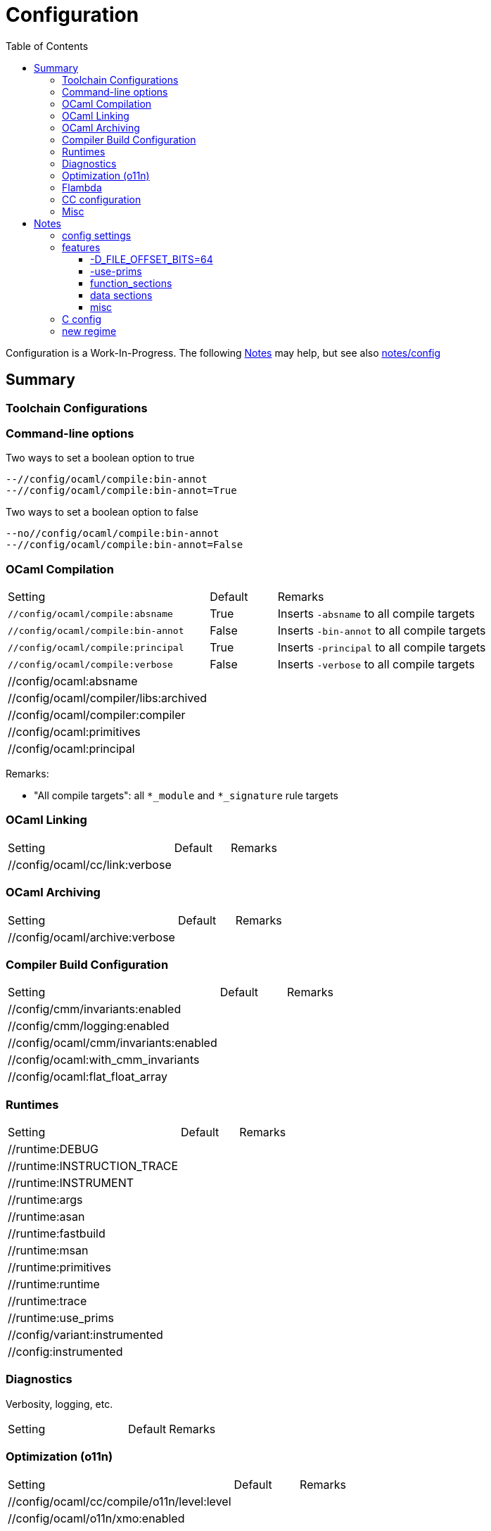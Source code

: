 = Configuration
:toc: auto
:toclevels: 3

Configuration is a Work-In-Progress. The following <<Notes>> may
help, but see also link:notes/config[]


== Summary

=== Toolchain Configurations


=== Command-line options

Two ways to set a boolean option to true

   --//config/ocaml/compile:bin-annot
   --//config/ocaml/compile:bin-annot=True

Two ways to set a boolean option to false

   --no//config/ocaml/compile:bin-annot
   --//config/ocaml/compile:bin-annot=False

=== OCaml Compilation

[cols="3,1,5"]
|===
| Setting | Default | Remarks
| `//config/ocaml/compile:absname` | True | Inserts `-absname` to all compile targets
| `//config/ocaml/compile:bin-annot` | False | Inserts `-bin-annot` to all compile targets
| `//config/ocaml/compile:principal` | True | Inserts `-principal` to all compile targets
| `//config/ocaml/compile:verbose` | False | Inserts `-verbose` to all compile targets
| //config/ocaml:absname  | |
| //config/ocaml/compiler/libs:archived  | |
| //config/ocaml/compiler:compiler  | |
| //config/ocaml:primitives  | |
| //config/ocaml:principal  | |
|===

Remarks:

* "All compile targets": all `*_module` and `*_signature` rule targets

=== OCaml Linking

[cols="3,1,5"]
|===
| Setting | Default | Remarks
| //config/ocaml/cc/link:verbose  | |
|===

=== OCaml Archiving

[cols="3,1,5"]
|===
| Setting | Default | Remarks
| //config/ocaml/archive:verbose  | |
|===


=== Compiler Build Configuration

[cols="3,1,5"]
|===
| Setting | Default | Remarks
| //config/cmm/invariants:enabled  | |
| //config/cmm/logging:enabled  | |
| //config/ocaml/cmm/invariants:enabled  | |
| //config/ocaml:with_cmm_invariants  | |
| //config/ocaml:flat_float_array  | |
|===

=== Runtimes

[cols="3,1,5"]
|===
| Setting | Default | Remarks
| //runtime:DEBUG | |
| //runtime:INSTRUCTION_TRACE | |
| //runtime:INSTRUMENT | |
| //runtime:args | |
| //runtime:asan | |
| //runtime:fastbuild | |
| //runtime:msan | |
| //runtime:primitives | |
| //runtime:runtime | |
| //runtime:trace | |
| //runtime:use_prims | |
| //config/variant:instrumented | |
| //config:instrumented | |
|===

=== Diagnostics

Verbosity, logging, etc.

[cols="3,1,5"]
|===
| Setting | Default | Remarks
|===

=== Optimization (o11n)

[cols="3,1,5"]
|===
| Setting | Default | Remarks
| //config/ocaml/cc/compile/o11n/level:level  | |
| //config/ocaml/o11n/xmo:enabled  | |
|===

=== Flambda

[cols="3,1,5"]
|===
| //config/flambda/invariants:enabled  | |
| //config/flambda/logging/raw:enabled  | |
| //config/flambda/logging:enabled  | |
| //config/flambda:verbose  | |
| //config/ocaml/flambda/invariants:enabled  | |
| //config/ocaml/flambda:enabled  | |
|===

=== CC configuration

[cols="3,1,5"]
|===
| Setting | Default | Remarks
| //config/cc:function-sections  | |
| //config/cc:verbose  | |
| //config/ocaml/cc/archive:verbose  | |
| //config/ocaml/cc/asm:keep  | |
| //config/ocaml/cc/asm:verbose  | |
| //config/ocaml/cc/compile:verbose  | |
|===


=== Misc

[cols="3,1,5"]
|===
| Setting | Default | Remarks
| //config/mode:pedantic  | |
| //config/ocaml:camlheaders  | |
| //config/ocaml:sig_src | |
| //config/pack:dynlink | |
| //config/pack:ns | |
| //config/target/emitter:emitter | |
| //config/target/executor:executor | |
| //config/toolchain:toolchain | |
| //config/tools:verbose | |
| //config/variant:pedantic | |
| //config:debug | |
| //config:manifest | |
| //config:primitives | |
| //config:sig_src | |
| //config:target_host | |
| //config:verbose | |
| //config:warnings | |
| //platform/xtarget:xtarget | |
| //test:verbose | |
| //testsuite/tests:with-stdlib | |
| //toolchain/targetX/executor:executor | |
| //toolchain:compiler | |
| //tools:verbose | |
| //:arg | |
| //:verbose | |
| //bin:verbose | |
| //boot:verbose | |
|===
== Notes

[IMPORTANT]
====
The general idea is something like the following

* Partition configuration settings into categories: system config,
(compiler) build config (e.g. `flat_float_array`,
`with_cmm_invariants`), deployment config (install directories,
mostly), etc. See link:notes/config/census.adoc[config census].

* Put all the config rules and logic in one place: `//config`

* Generate `config.ml` from a mustache template file and a json data file

* Before generating `config.ml`, use a Bazel rule to update the json
  data file with data derived from the selected CC toolchain
====


Two broad classes:

* fixed - forced by platform (e.g. endianness, word size)
* preferential - user's choice

Several sub-classes:

* system config (fixed)
* toolchain config (fixed once toolchain is selected)
* build config (preferential - how the user wants the compilers to be configured)
* deployment config (preferential) - how the user wants stuff installed

And more:

* cc build toolchain config - for the cc toolchain used to build the compilers
* ocaml_cc tc config - the config used by OCaml when it uses the cc tc to compile, assemble, or link (e.g. mkexe etc.)
* ocaml toolchain config (= build config?)

The `./configure` script emits several classes of config data: toolchain and system.

* toolchain config is stuff like compile and link flags. determined by finding and interrogating the tools.

* system config is stuff like OS, architecture. determined by interrogating the system in various ways

* installation config: e.g. the standard PREFIX, EXEC_PREFIX, etc. specified by the user via `./configure` arguments and/or environment vars.

The Bazel code partitions the output of `./configure` accordingly:

WARNING: outdated. Most of the config stuff is now in link:/config[//config]

* `//toolchain/profile/cc` and its subdirectories contain toolchain configuration data
* `//profile/system` contains system configuration data; for example
  `//profile/system/local` for the local system, and, for
  cross-compilation, `//profile/system/linux` and
  `//profile/system/macos`.

The configuration information is communicated to build rules through
Bazels _custom variable_ mechanism.

=== config settings


* `--//config:primitives=/path/to/primitives` - sets the file of
  primitives to be used with `-use-primitives. This is a global
  setting. Default is `//runtime:primitives`.

NB: example of file that needs this is asmcomp/reloadgen.ml. Compiled


* `--//config:sig_src` (boolean) may be used by `compiler_module` rules to
  select, for the `sig` attribute, a source .mli file instead of a the
  label of a compiled .cmi. (I.e whether or not .mli files are
  compiled separately.)

* `--config:principal` (boolean) may be used by rules to decide
  whether to pass the `-principal` flag.

* `--//config:bin-annot` (boolean, default true). Pass
  `--//config:bin-annot=False` to disable.

* `--//config:absname` (boolean)

* `--//config:warnings (string list) - use to override the default
  `["-w", "+a-4-9-41-42-44-45-48"]`


=== features



==== -D_FILE_OFFSET_BITS=64

Not needed on 64 bit platforms.

"This macro should only be selected if the system provides mechanisms
for handling large files. On 64 bit systems this macro has no effect
since the *64 functions are identical to the normal functions."

link:https://www.gnu.org/software/libc/manual/html_node/Feature-Test-Macros.html[Feature test macros]

==== -use-prims

WARNING: This option is disabled in the current code. The legacy
makefiles use it almost everywhere, but it is only needed in specific
places under special circumstances (i.e. you are making changes to the
C primitives). So I've just omitted it until I can work out the proper
way to support it. (The code to make it work is there, just disabled).

==== function_sections

"Function sections" is a technique for reducing the size of the kernel image."  By eliminating dead code, apparently.

(link:https://elinux.org/Function_sections[Function sections] elinux.org)

link:https://www.vidarholen.net/contents/blog/?p=729[So what exactly is -ffunction-sections and how does it reduce binary size?]

But: "When you specify these options, the assembler and linker will create larger object and executable files and will also be slower."

link:https://gcc.gnu.org/onlinedocs/gcc-2.95.2/gcc_2.html#SEC10[Options that Control Optimization]


==== data sections

link:https://devzone.nordicsemi.com/f/nordic-q-a/48438/what-is--fdata-sections-in-gcc[What is -fdata-sections in gcc?]

==== misc

Thin archives, --start-lib, --end-lib: link:https://maskray.me/blog/2022-01-16-archives-and-start-lib[Archives and --start-lib]

=== C config

C compile flags for specific files may be set on the command line using `--per_file_copt`.


=== new regime

Distinct classes of config data.

Features: ?

* system config - produced by system interrogtion (./configure) -
+
For example, a C header with #define macros like HAVE_UNISTD_H. OCaml
uses `runtime/caml/s.h` for these C config items.

+
* toolchain config - cflags, extensions, etc. Under Bazel these are
  handled by the toolchain, and config settings; should not be
  in ./configure.

* build config - e.g. flambda enable, force_instrumented_runtime,
  flat_float_array, etc. Also stuff like `--enable-mmap-map-stack`,
  `--disable-stdlib-manpages`, etc..
+
** These config items determined by user, not system interrogation - should not be in ./configure.
** OTOH, whether such a feature may be platform- or toolchain-dependent, e.g. function-sections.
+
* deployment config - e.g. libdir

Problem: some config items controlled by the user via Bazel build
settings must be communicated to the OCaml source files.  For
example, `asmcomp/asmlink.ml` makes decisions based on the
`function_sections` config item.

Problem: some config items span two (or more?) categories.For example,
`-ffunction-sections` is a user-controllable item, specifiable via
something like `--//config/link:function_sections`. OTOH, not all
toolchains support it, so system interrogation must discover that.


Problem: we actually have two sets of config items. First we have
those that control the build of the compiler. Then we have those that
the compiler supports, i.e.those that configure a built compiler's
operations. To continue the example, we can build the compiler with
(or without) `-ffunction-sections`; users of the built compiler can
tell it to emit code with or without `-ffunction-sections`.



Configuration involves:

* Auto-detected feature options set by `./configure` by interrogating
  the system. This usually results in setting `#define` macros or `-D`
  build flags in source files or headers; e.g.
+
    #define HAS_MACH_ABSOLUTE_TIME 1      #  in runtime/caml/s.h
    let ocamlc_cppflags = "-D_FILE_OFFSET_BITS=64 "  # in utils/config_ml.generated
+
* User-controllable configuration options exposed by `./configure`, e.g.
+
    --disable-debug-runtime
+
* User-controllable build options - arguments or env variables passed
  to `make`; e.g. `CC`, `CFLAGS`, etc. Many such make/compiler/linker
  variables are set to default values by `./configure`.

The OBazl rules always set such configuration items to default values.

